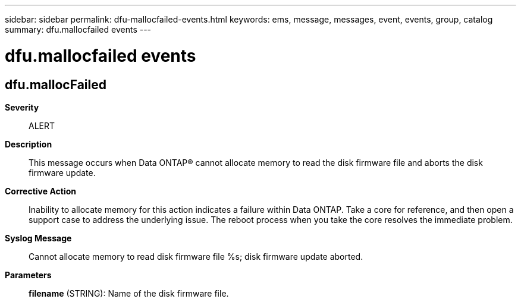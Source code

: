 ---
sidebar: sidebar
permalink: dfu-mallocfailed-events.html
keywords: ems, message, messages, event, events, group, catalog
summary: dfu.mallocfailed events
---

= dfu.mallocfailed events
:toclevels: 1
:hardbreaks:
:nofooter:
:icons: font
:linkattrs:
:imagesdir: ./media/

== dfu.mallocFailed
*Severity*::
ALERT
*Description*::
This message occurs when Data ONTAP(R) cannot allocate memory to read the disk firmware file and aborts the disk firmware update.
*Corrective Action*::
Inability to allocate memory for this action indicates a failure within Data ONTAP. Take a core for reference, and then open a support case to address the underlying issue. The reboot process when you take the core resolves the immediate problem.
*Syslog Message*::
Cannot allocate memory to read disk firmware file %s; disk firmware update aborted.
*Parameters*::
*filename* (STRING): Name of the disk firmware file.
